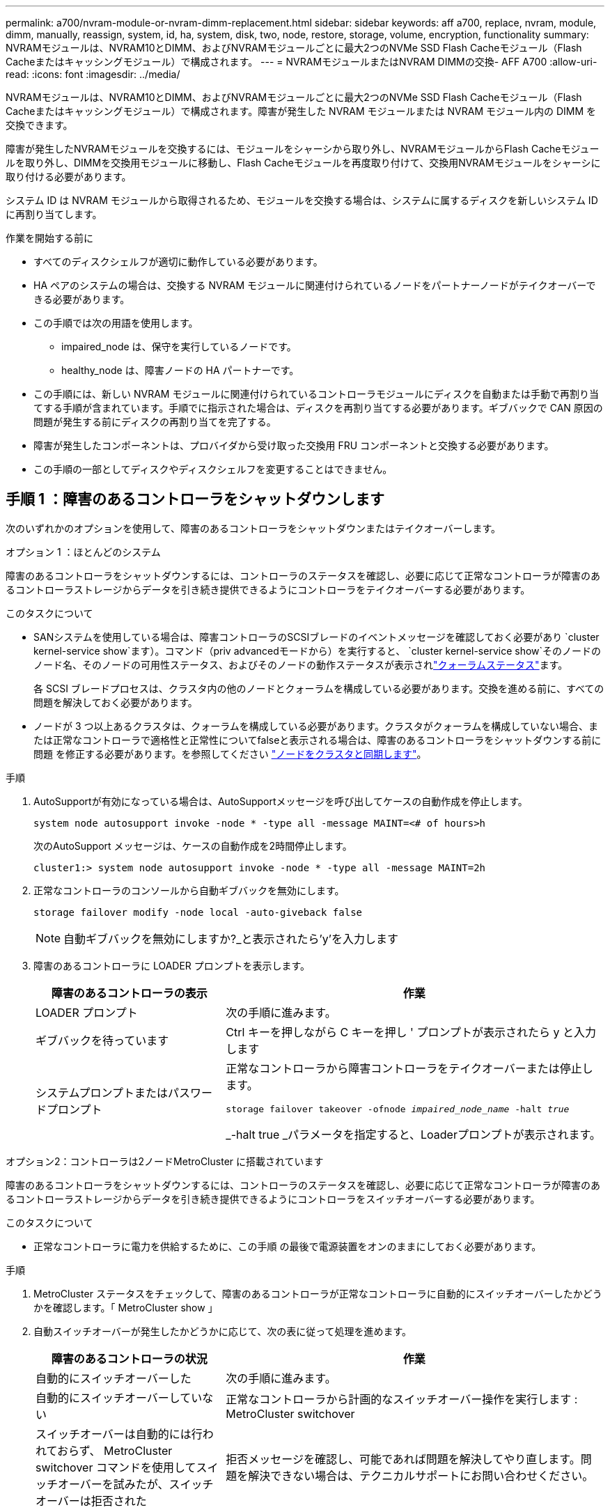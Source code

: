 ---
permalink: a700/nvram-module-or-nvram-dimm-replacement.html 
sidebar: sidebar 
keywords: aff a700, replace, nvram, module, dimm, manually, reassign, system, id, ha, system, disk, two, node, restore, storage, volume, encryption, functionality 
summary: NVRAMモジュールは、NVRAM10とDIMM、およびNVRAMモジュールごとに最大2つのNVMe SSD Flash Cacheモジュール（Flash Cacheまたはキャッシングモジュール）で構成されます。 
---
= NVRAMモジュールまたはNVRAM DIMMの交換- AFF A700
:allow-uri-read: 
:icons: font
:imagesdir: ../media/


[role="lead"]
NVRAMモジュールは、NVRAM10とDIMM、およびNVRAMモジュールごとに最大2つのNVMe SSD Flash Cacheモジュール（Flash Cacheまたはキャッシングモジュール）で構成されます。障害が発生した NVRAM モジュールまたは NVRAM モジュール内の DIMM を交換できます。

障害が発生したNVRAMモジュールを交換するには、モジュールをシャーシから取り外し、NVRAMモジュールからFlash Cacheモジュールを取り外し、DIMMを交換用モジュールに移動し、Flash Cacheモジュールを再度取り付けて、交換用NVRAMモジュールをシャーシに取り付ける必要があります。

システム ID は NVRAM モジュールから取得されるため、モジュールを交換する場合は、システムに属するディスクを新しいシステム ID に再割り当てします。

.作業を開始する前に
* すべてのディスクシェルフが適切に動作している必要があります。
* HA ペアのシステムの場合は、交換する NVRAM モジュールに関連付けられているノードをパートナーノードがテイクオーバーできる必要があります。
* この手順では次の用語を使用します。
+
** impaired_node は、保守を実行しているノードです。
** healthy_node は、障害ノードの HA パートナーです。


* この手順には、新しい NVRAM モジュールに関連付けられているコントローラモジュールにディスクを自動または手動で再割り当てする手順が含まれています。手順でに指示された場合は、ディスクを再割り当てする必要があります。ギブバックで CAN 原因の問題が発生する前にディスクの再割り当てを完了する。
* 障害が発生したコンポーネントは、プロバイダから受け取った交換用 FRU コンポーネントと交換する必要があります。
* この手順の一部としてディスクやディスクシェルフを変更することはできません。




== 手順 1 ：障害のあるコントローラをシャットダウンします

次のいずれかのオプションを使用して、障害のあるコントローラをシャットダウンまたはテイクオーバーします。

[role="tabbed-block"]
====
.オプション 1 ：ほとんどのシステム
--
障害のあるコントローラをシャットダウンするには、コントローラのステータスを確認し、必要に応じて正常なコントローラが障害のあるコントローラストレージからデータを引き続き提供できるようにコントローラをテイクオーバーする必要があります。

.このタスクについて
* SANシステムを使用している場合は、障害コントローラのSCSIブレードのイベントメッセージを確認しておく必要があり  `cluster kernel-service show`ます）。コマンド（priv advancedモードから）を実行すると、 `cluster kernel-service show`そのノードのノード名、そのノードの可用性ステータス、およびそのノードの動作ステータスが表示されlink:https://docs.netapp.com/us-en/ontap/system-admin/display-nodes-cluster-task.html["クォーラムステータス"]ます。
+
各 SCSI ブレードプロセスは、クラスタ内の他のノードとクォーラムを構成している必要があります。交換を進める前に、すべての問題を解決しておく必要があります。

* ノードが 3 つ以上あるクラスタは、クォーラムを構成している必要があります。クラスタがクォーラムを構成していない場合、または正常なコントローラで適格性と正常性についてfalseと表示される場合は、障害のあるコントローラをシャットダウンする前に問題 を修正する必要があります。を参照してください link:https://docs.netapp.com/us-en/ontap/system-admin/synchronize-node-cluster-task.html?q=Quorum["ノードをクラスタと同期します"^]。


.手順
. AutoSupportが有効になっている場合は、AutoSupportメッセージを呼び出してケースの自動作成を停止します。
+
`system node autosupport invoke -node * -type all -message MAINT=<# of hours>h`

+
次のAutoSupport メッセージは、ケースの自動作成を2時間停止します。

+
`cluster1:> system node autosupport invoke -node * -type all -message MAINT=2h`

. 正常なコントローラのコンソールから自動ギブバックを無効にします。
+
`storage failover modify -node local -auto-giveback false`

+

NOTE: 自動ギブバックを無効にしますか?_と表示されたら'y'を入力します

. 障害のあるコントローラに LOADER プロンプトを表示します。
+
[cols="1,2"]
|===
| 障害のあるコントローラの表示 | 作業 


 a| 
LOADER プロンプト
 a| 
次の手順に進みます。



 a| 
ギブバックを待っています
 a| 
Ctrl キーを押しながら C キーを押し ' プロンプトが表示されたら y と入力します



 a| 
システムプロンプトまたはパスワードプロンプト
 a| 
正常なコントローラから障害コントローラをテイクオーバーまたは停止します。

`storage failover takeover -ofnode _impaired_node_name_ -halt _true_`

_-halt true _パラメータを指定すると、Loaderプロンプトが表示されます。

|===


--
.オプション2：コントローラは2ノードMetroCluster に搭載されています
--
障害のあるコントローラをシャットダウンするには、コントローラのステータスを確認し、必要に応じて正常なコントローラが障害のあるコントローラストレージからデータを引き続き提供できるようにコントローラをスイッチオーバーする必要があります。

.このタスクについて
* 正常なコントローラに電力を供給するために、この手順 の最後で電源装置をオンのままにしておく必要があります。


.手順
. MetroCluster ステータスをチェックして、障害のあるコントローラが正常なコントローラに自動的にスイッチオーバーしたかどうかを確認します。「 MetroCluster show 」
. 自動スイッチオーバーが発生したかどうかに応じて、次の表に従って処理を進めます。
+
[cols="1,2"]
|===
| 障害のあるコントローラの状況 | 作業 


 a| 
自動的にスイッチオーバーした
 a| 
次の手順に進みます。



 a| 
自動的にスイッチオーバーしていない
 a| 
正常なコントローラから計画的なスイッチオーバー操作を実行します : MetroCluster switchover



 a| 
スイッチオーバーは自動的には行われておらず、 MetroCluster switchover コマンドを使用してスイッチオーバーを試みたが、スイッチオーバーは拒否された
 a| 
拒否メッセージを確認し、可能であれば問題を解決してやり直します。問題を解決できない場合は、テクニカルサポートにお問い合わせください。

|===
. サバイバークラスタから MetroCluster heal-phase aggregates コマンドを実行して、データアグリゲートを再同期します。
+
[listing]
----
controller_A_1::> metrocluster heal -phase aggregates
[Job 130] Job succeeded: Heal Aggregates is successful.
----
+
修復が拒否された場合は '-override-vetoes パラメータを指定して MetroCluster heal コマンドを再実行できますこのオプションパラメータを使用すると、修復処理を妨げるソフトな拒否はすべて無視されます。

. MetroCluster operation show コマンドを使用して、処理が完了したことを確認します。
+
[listing]
----
controller_A_1::> metrocluster operation show
    Operation: heal-aggregates
      State: successful
Start Time: 7/25/2016 18:45:55
   End Time: 7/25/2016 18:45:56
     Errors: -
----
. 「 storage aggregate show 」コマンドを使用して、アグリゲートの状態を確認します。
+
[listing]
----
controller_A_1::> storage aggregate show
Aggregate     Size Available Used% State   #Vols  Nodes            RAID Status
--------- -------- --------- ----- ------- ------ ---------------- ------------
...
aggr_b2    227.1GB   227.1GB    0% online       0 mcc1-a2          raid_dp, mirrored, normal...
----
. 「 MetroCluster heal-phase root-aggregates 」コマンドを使用して、ルートアグリゲートを修復します。
+
[listing]
----
mcc1A::> metrocluster heal -phase root-aggregates
[Job 137] Job succeeded: Heal Root Aggregates is successful
----
+
修復が拒否された場合は '-override-vetoes パラメータを指定して MetroCluster heal' コマンドを再実行できますこのオプションパラメータを使用すると、修復処理を妨げるソフトな拒否はすべて無視されます。

. デスティネーションクラスタで「 MetroCluster operation show 」コマンドを使用して、修復処理が完了したことを確認します。
+
[listing]
----

mcc1A::> metrocluster operation show
  Operation: heal-root-aggregates
      State: successful
 Start Time: 7/29/2016 20:54:41
   End Time: 7/29/2016 20:54:42
     Errors: -
----
. 障害のあるコントローラモジュールで、電源装置の接続を解除します。


--
====


== 手順 2 ： NVRAM モジュールを交換します

NVRAM モジュールを交換するには、シャーシのスロット 6 にある NVRAM モジュールの場所を確認し、特定の手順に従います。

.手順
. 接地対策がまだの場合は、自身で適切に実施します。
. Flash Cacheモジュールを古いNVRAMモジュールから新しいNVRAMモジュールに移動します。
+
image::../media/drw_9000_remove_flashcache.png[キャッシングモジュールの交換]

+
[cols="1,4"]
|===


 a| 
image:../media/icon_round_1.png["番号1"]
 a| 
オレンジ色のリリースボタン（空のFlash Cacheモジュールはグレー）



 a| 
image:../media/icon_round_2.png["番号2"]
 a| 
Flash Cacheのカムハンドル

|===
+
.. Flash Cacheモジュールの前面にあるオレンジのボタンを押します。
+

NOTE: 空のFlash Cacheモジュールのリリースボタンはグレーです。

.. モジュールが古い NVRAM モジュールから少し引き出されるまでカムハンドルを外に開きます。
.. カムハンドルをつかみ、 NVRAM モジュールから引き出して、新しい NVRAM モジュールの前面に挿入します。
.. Flash CacheモジュールをNVRAMモジュールの奥までそっと押し込み、モジュールが所定の位置にロックされるまでカムハンドルを閉じます。


. ターゲットの NVRAM モジュールをシャーシから取り外します。
+
.. 文字と数字が記載されたカムボタンを押し下げます。
+
カムボタンがシャーシから離れます。

.. カムラッチを下に回転させて水平にします。
+
NVRAM モジュールがシャーシから外れ、数インチ外に出ます。

.. NVRAM モジュール前面の両側にあるプルタブを引いてモジュールをシャーシから取り外します。
+
image::../media/drw_9000_move_remove_nvram_module.png[NVRAM モジュールを取り外します]

+
[cols="1,4"]
|===


 a| 
image:../media/icon_round_1.png["番号1"]
 a| 
文字と数字が記載された I/O カムラッチ



 a| 
image:../media/icon_round_2.png["番号2"]
 a| 
ロックが完全に解除された I/O ラッチ

|===


. NVRAM モジュールを安定した場所に置き、カバーの青色のロックボタンを押し下げてカバーを NVRAM モジュールから取り外します。青いボタンを押しながら、カバーをスライドさせて NVRAM モジュールから外します。
+
image::../media/drw_9000_remove_nvram_module_contents.png[NVRAMモジュールの内容を取り外します。]

+
[cols="1,4"]
|===


 a| 
image:../media/icon_round_1.png["番号1"]
 a| 
カバーのロックボタン



 a| 
image:../media/icon_round_2.png["番号2"]
 a| 
DIMM と DIMM のツメ

|===
. 古い NVRAM モジュールから DIMM を 1 つずつ取り外し、交換用 NVRAM モジュールに取り付けます。
. モジュールのカバーを閉じます。
. 交換用 NVRAM モジュールをシャーシに取り付けます。
+
.. モジュールをスロット 6 のシャーシ開口部の端に合わせます。
.. モジュールをスロットにそっと挿入し、文字と数字が記載された I/O カムラッチを上に押してモジュールを所定の位置にロックします。






== 手順 3 ： NVRAM DIMM を交換します

NVRAM モジュールの NVRAM DIMM を交換するには、 NVRAM モジュールを取り外し、モジュールを開き、ターゲット DIMM を交換する必要があります。

.手順
. 接地対策がまだの場合は、自身で適切に実施します。
. ターゲットの NVRAM モジュールをシャーシから取り外します。
+
.. 文字と数字が記載されたカムボタンを押し下げます。
+
カムボタンがシャーシから離れます。

.. カムラッチを下に回転させて水平にします。
+
NVRAM モジュールがシャーシから外れ、数インチ外に出ます。

.. NVRAM モジュール前面の両側にあるプルタブを引いてモジュールをシャーシから取り外します。
+
image::../media/drw_9000_move_remove_nvram_module.png[NVRAM モジュールを取り外します]

+
[cols="1,4"]
|===


 a| 
image:../media/icon_round_1.png["番号1"]
 a| 
文字と数字が記載された I/O カムラッチ



 a| 
image:../media/icon_round_2.png["番号2"]
 a| 
ロックが完全に解除された I/O ラッチ

|===


. NVRAM モジュールを安定した場所に置き、カバーの青色のロックボタンを押し下げてカバーを NVRAM モジュールから取り外します。青いボタンを押しながら、カバーをスライドさせて NVRAM モジュールから外します。
+
image::../media/drw_9000_remove_nvram_module_contents.png[NVRAMモジュールの内容を取り外します。]

+
[cols="1,4"]
|===


 a| 
image:../media/icon_round_1.png["番号1"]
 a| 
カバーのロックボタン



 a| 
image:../media/icon_round_2.png["番号2"]
 a| 
DIMM と DIMM のツメ

|===
. NVRAM モジュール内で交換する DIMM の場所を確認し、 DIMM の固定ツメを押し下げ、ソケットから持ち上げて取り外します。
. DIMM をソケットに合わせ、固定ツメが所定の位置に収まるまで DIMM をそっとソケットに押し込み、交換用 DIMM を取り付けます。
. モジュールのカバーを閉じます。
. 交換用 NVRAM モジュールをシャーシに取り付けます。
+
.. モジュールをスロット 6 のシャーシ開口部の端に合わせます。
.. モジュールをスロットにそっと挿入し、文字と数字が記載された I/O カムラッチを上に押してモジュールを所定の位置にロックします。






== 手順 4 ： FRU の交換後にコントローラをリブートします

FRU を交換したら、コントローラモジュールをリブートする必要があります。

.ステップ
. LOADER プロンプトから ONTAP を起動するには、「 bye 」と入力します。




== 手順 5 ：ディスクを再割り当てする

HA ペア構成と 2 ノード MetroCluster 構成のどちらを使用しているかに応じて、新しいコントローラモジュールへのディスクの再割り当てを確認するか、ディスクを手動で再割り当てする必要があります。

新しいコントローラへのディスクの再割り当て方法については、次のいずれかのオプションを選択します。

[role="tabbed-block"]
====
.オプション 1 ：検証 ID （ HA ペア）
--
.HA システムでシステム ID の変更を確認
_replacement _node のブート時にシステム ID の変更を確定し、その変更が実施されたことを確認する必要があります。


CAUTION: ディスクの再割り当てはNVRAMモジュールを交換する場合にのみ必要で、NVRAM DIMMの交換には該当しません。

.手順
. 交換用ノードがメンテナンス・モード（プロンプトが表示されている）の場合は ' メンテナンス・モードを終了し ' LOADER プロンプト： halt を表示します
. 交換用ノードの LOADER プロンプトからノードをブートし、システム ID が一致しないためにシステム ID を上書きするかどうかを尋ねられたら、「 y 」と入力します。
+
「 boot_ontap bye 」というプロンプトが表示されます

+
自動ブートが設定されている場合は、ノードがリブートします。

. _replacement _node コンソールに「 Waiting for giveback... 」というメッセージが表示されるまで待ち、正常なノードから、新しいパートナーシステム ID が自動的に割り当てられていることを確認します。「 storage failover show
+
コマンド出力には、障害ノードでシステム ID が変更されたことを示すメッセージが表示され、正しい古い ID と新しい ID が示されます。次の例では、 node2 の交換が実施され、新しいシステム ID として 151759706 が設定されています。

+
[listing]
----
node1> `storage failover show`
                                    Takeover
Node              Partner           Possible     State Description
------------      ------------      --------     -------------------------------------
node1             node2             false        System ID changed on partner (Old:
                                                  151759755, New: 151759706), In takeover
node2             node1             -            Waiting for giveback (HA mailboxes)
----
. 正常なノードから、コアダンプがすべて保存されたことを確認します。
+
.. advanced 権限レベルに切り替えます。「 set -privilege advanced 」
+
advanced モードで続行するかどうかを確認するプロンプトが表示されたら、「 y 」と入力します。advanced モードのプロンプトが表示されます（ * > ）。

.. コアダンプをすべて保存します。「 system node run -node _local-node-name_partner savecore 」
.. savecore コマンドが完了するのを待ってからギブバックを実行します
+
次のコマンドを入力すると、 savecore コマンドの進行状況を監視できます。 'system node run -node _local-node-name_partner savecore -s

.. admin 権限レベルに戻ります。「 set -privilege admin 」


. ノードをギブバックします。
+
.. 正常なノードから、交換したノードのストレージをギブバックします。「 storage failover giveback -ofnode replacement_node_name _
+
_replacement _node はストレージをテイクバックしてブートを完了します。

+
システム ID が一致しないためにシステム ID を上書きするかどうかを確認するメッセージが表示された場合は 'y' と入力する必要があります

+

NOTE: ギブバックが拒否されている場合は、拒否を無効にすることを検討してください。

+
http://mysupport.netapp.com/documentation/productlibrary/index.html?productID=62286["使用しているバージョンの ONTAP 9 に対する『ハイアベイラビリティ構成ガイド』を検索してください"]

.. ギブバックが完了したら、 HA ペアが正常で、テイクオーバーが可能であることを確認します。「 storage failover show
+
storage failover show コマンドの出力には 'System ID changed on partner というメッセージは含まれていません



. ディスクが正しく割り当てられたことを確認します。「 storage disk show -ownership
+
replacement _node には、新しいシステム ID が表示されます。次の例では、 node1 で所有されているディスクに、新しいシステム ID 1873775277 が表示されています。

+
[listing]
----
node1> `storage disk show -ownership`

Disk  Aggregate Home  Owner  DR Home  Home ID    Owner ID  DR Home ID Reserver  Pool
----- ------    ----- ------ -------- -------    -------    -------  ---------  ---
1.0.0  aggr0_1  node1 node1  -        1873775277 1873775277  -       1873775277 Pool0
1.0.1  aggr0_1  node1 node1           1873775277 1873775277  -       1873775277 Pool0
.
.
.
----
. システムが MetroCluster 構成になっている場合は ' ノードのステータスを監視します MetroCluster node show
+
MetroCluster 構成では、交換後に通常の状態に戻るまで数分かかります。この時点で各ノードの状態が設定済みになります。 DR ミラーリングは有効で、通常モードになります。MetroCluster node show -fields node-systemid' コマンドの出力には、 MetroCluster 設定が通常の状態に戻るまで古いシステム ID が表示されます。

. ノードが MetroCluster 構成になっている場合は、 MetroCluster の状態に応じて、元の所有者がディザスタサイトのノードである場合に DR ホーム ID のフィールドにディスクの元の所有者が表示されることを確認します。
+
これは、次の両方に該当する場合に必要です。

+
** MetroCluster 構成がスイッチオーバー状態である。
** replacement _node は、ディザスタサイトのディスクの現在の所有者です。
+
https://docs.netapp.com/us-en/ontap-metrocluster/manage/concept_understanding_mcc_data_protection_and_disaster_recovery.html#disk-ownership-changes-during-ha-takeover-and-metrocluster-switchover-in-a-four-node-metrocluster-configuration["4 ノード MetroCluster 構成での HA テイクオーバーおよび MetroCluster スイッチオーバー中のディスク所有権の変更"]



. システムが MetroCluster 構成になっている場合は、各ノードが構成されていることを確認します。「 MetroCluster node show -fields configurion-state 」
+
[listing]
----
node1_siteA::> metrocluster node show -fields configuration-state

dr-group-id            cluster node           configuration-state
-----------            ---------------------- -------------- -------------------
1 node1_siteA          node1mcc-001           configured
1 node1_siteA          node1mcc-002           configured
1 node1_siteB          node1mcc-003           configured
1 node1_siteB          node1mcc-004           configured

4 entries were displayed.
----
. 各ノードに、想定されるボリュームが存在することを確認します。 vol show -node node-name
. リブート時の自動テイクオーバーを無効にした場合は、正常なノードで「 storage failover modify -node replacement-node-name -onreboot true 」を有効にします


--
.オプション 2 ： ID の再割り当て（ MetroCluster 設定）
--
.システムIDを2ノードMetroCluster 構成で再割り当てします
ONTAP を実行している 2 ノード MetroCluster 構成では、システムを通常の動作状態に戻す前に、新しいコントローラのシステム ID にディスクを手動で再割り当てする必要があります。

.このタスクについて
この手順は、 ONTAP を実行している 2 ノード MetroCluster 構成のシステムにのみ適用されます。

この手順のコマンドは、必ず正しいノードで問題に接続してください。

* impaired_node は、保守を実行しているノードです。
* replacement _node は、この手順で障害ノードと交換した新しいノードです。
* healthy_node は、障害ノードの DR パートナーです。


.手順
. まだ実行していない場合は、 _replacement _node を再起動し、 Ctrl+C キーを押してブートプロセスを中断して、表示されたメニューから Maintenance mode を起動するオプションを選択します。
+
システム ID が一致しないためにシステム ID を上書きするかどうかを確認するメッセージが表示されたら 'Y' を入力する必要があります

. 正常なノードから古いシステム ID を表示します MetroCluster node show -fields node-systemid'dr-partner-systemid
+
この例では、 Node_B_1 が古いノードであり、古いシステム ID は 118073209 です。

+
[listing]
----
dr-group-id cluster         node                 node-systemid dr-partner-systemid
 ----------- --------------------- -------------------- ------------- -------------------
 1           Cluster_A             Node_A_1             536872914     118073209
 1           Cluster_B             Node_B_1             118073209     536872914
 2 entries were displayed.
----
. 障害ノードの保守モードプロンプトで新しいシステム ID を表示します。「 Disk show
+
この例では、新しいシステム ID は 118065481 です。

+
[listing]
----
Local System ID: 118065481
    ...
    ...
----
. disk show コマンドで取得したシステム ID 情報を使用して、ディスク所有権（ FAS システムの場合）または LUN 所有権（ FlexArray システムの場合）を再割り当てします。「ディスク再割り当て -s old system ID 」
+
上記の例の場合、コマンドは「 Disk reassign -s 118073209 」です

+
続行するかどうかを確認するメッセージが表示されたら、「 Y 」と入力します。

. ディスク（または FlexArray LUN ）が正しく割り当てられていることを確認します。「 Disk show -a 」
+
replacement _node に属するディスクに、 _replacement _node に割り当てられた新しいシステム ID が表示されていることを確認します。次の例では、 system-1 が所有するディスクに、新しいシステム ID 118065481 が表示されています。

+
[listing]
----
*> disk show -a
Local System ID: 118065481

  DISK     OWNER                 POOL   SERIAL NUMBER  HOME
-------    -------------         -----  -------------  -------------
disk_name   system-1  (118065481) Pool0  J8Y0TDZC       system-1  (118065481)
disk_name   system-1  (118065481) Pool0  J8Y09DXC       system-1  (118065481)
.
.
.
----
. 正常なノードから、コアダンプがすべて保存されたことを確認します。
+
.. advanced 権限レベルに切り替えます。「 set -privilege advanced 」
+
advanced モードで続行するかどうかを確認するプロンプトが表示されたら、「 y 」と入力します。advanced モードのプロンプトが表示されます（ * > ）。

.. コアダンプが保存されたことを確認します。「 system node run -node _local-node-name_partner savecore 」
+
コマンド出力に savecore が進行中であることが示された場合は、 savecore が完了してからギブバックを実行します。「 system node run -node _local-node-name_partner savecore -s コマンド」を使用して、 savecore の進行状況を監視できます。 </info>

.. admin 権限レベルに戻ります。「 set -privilege admin 」


. _replacement _node が Maintenance モード（ *> プロンプトが表示されている）の場合、 Maintenance モードを終了して LOADER プロンプト「 halt 」に進みます
. _replacement node: 'boot_ontap ' をブートします
. _replacement _node が完全にブートしたら ' スイッチバックを実行します MetroCluster switchback
. MetroCluster 構成を確認します MetroCluster node show -fields configurion-state
+
[listing]
----
node1_siteA::> metrocluster node show -fields configuration-state

dr-group-id            cluster node           configuration-state
-----------            ---------------------- -------------- -------------------
1 node1_siteA          node1mcc-001           configured
1 node1_siteA          node1mcc-002           configured
1 node1_siteB          node1mcc-003           configured
1 node1_siteB          node1mcc-004           configured

4 entries were displayed.
----
. Data ONTAP で MetroCluster 構成の動作を確認します。
+
.. 両方のクラスタにヘルスアラートがないかどうかを確認します。 'system health alert show'
.. MetroCluster が構成されており、通常モードであることを確認します。「 MetroCluster show 」
.. MetroCluster チェック「 MetroCluster check run 」を実行します
.. MetroCluster チェックの結果を表示します。「 MetroCluster check show 」
.. Config Advisor を実行します。次のURLにあるNetApp Support SiteのConfig Advisorページに移動します。 https://mysupport.netapp.com/site/tools/tool-eula/activeiq-configadvisor/["support.netapp.com/NOW/download/tools/config_advisor/"]。
+
Config Advisor の実行後、ツールの出力を確認し、推奨される方法で検出された問題に対処します。



. スイッチオーバー処理をシミュレートします。
+
.. いずれかのノードのプロンプトで、 advanced 権限レベルに切り替えます。「 set -privilege advanced 」
+
advanced モードで続けるかどうかを尋ねられたら、「 y 」と入力して応答する必要があります。 advanced モードのプロンプトが表示されます（ * > ）。

.. simulate パラメータを指定して、スイッチバック処理を実行します。 MetroCluster switchover -simulate
.. admin 権限レベルに戻ります。「 set -privilege admin 」




--
====


== 手順 6 ：障害が発生したパーツをネットアップに返却する

障害が発生したパーツは、キットに付属のRMA指示書に従ってNetAppに返却してください。 https://mysupport.netapp.com/site/info/rma["パーツの返品と交換"]詳細については、ページを参照してください。
